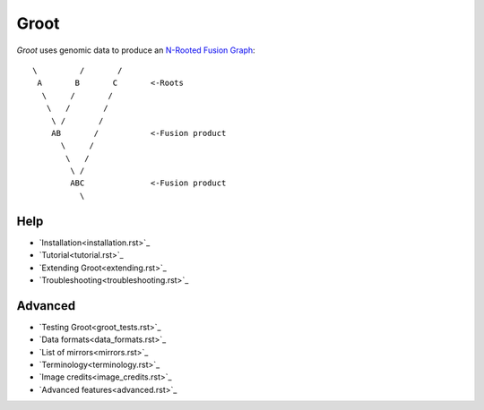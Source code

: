 =================================================================
                              Groot                              
=================================================================

`Groot`:t: uses genomic data to produce an `N-Rooted Fusion Graph`_::
    
    \         /       /
     A       B       C       <-Roots
      \     /       /
       \   /       /
        \ /       /
        AB       /           <-Fusion product
          \     /
           \   /
            \ /
            ABC              <-Fusion product
              \

----------------------------------------------------------------
                              Help                              
----------------------------------------------------------------

* `Installation<installation.rst>`_
* `Tutorial<tutorial.rst>`_
* `Extending Groot<extending.rst>`_
* `Troubleshooting<troubleshooting.rst>`_

----------------------------------------------------------------
                             Advanced                           
----------------------------------------------------------------

* `Testing Groot<groot_tests.rst>`_
* `Data formats<data_formats.rst>`_
* `List of mirrors<mirrors.rst>`_
* `Terminology<terminology.rst>`_
* `Image credits<image_credits.rst>`_
* `Advanced features<advanced.rst>`_

.. ***** REFERENCES *****

.. _`N-Rooted Fusion Graph`: https://doi.org/10.1093/molbev/mst228
